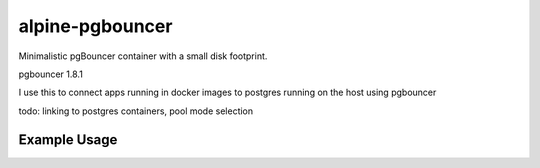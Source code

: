 alpine-pgbouncer
================
Minimalistic pgBouncer container with a small disk footprint.

pgbouncer 1.8.1

I use this to connect apps running in docker images to postgres running on the host using pgbouncer

todo: linking to postgres containers, pool mode selection

Example Usage
-------------

.. code-block::
      docker run --rm -p 6432:6432 -e PG_DBNAME=dbtest -e PG_USER=dbtest -e PG_PASSWD=dbtest -e PG_HOST=192.168.179.1 dafire/alpine-pgbouncer

